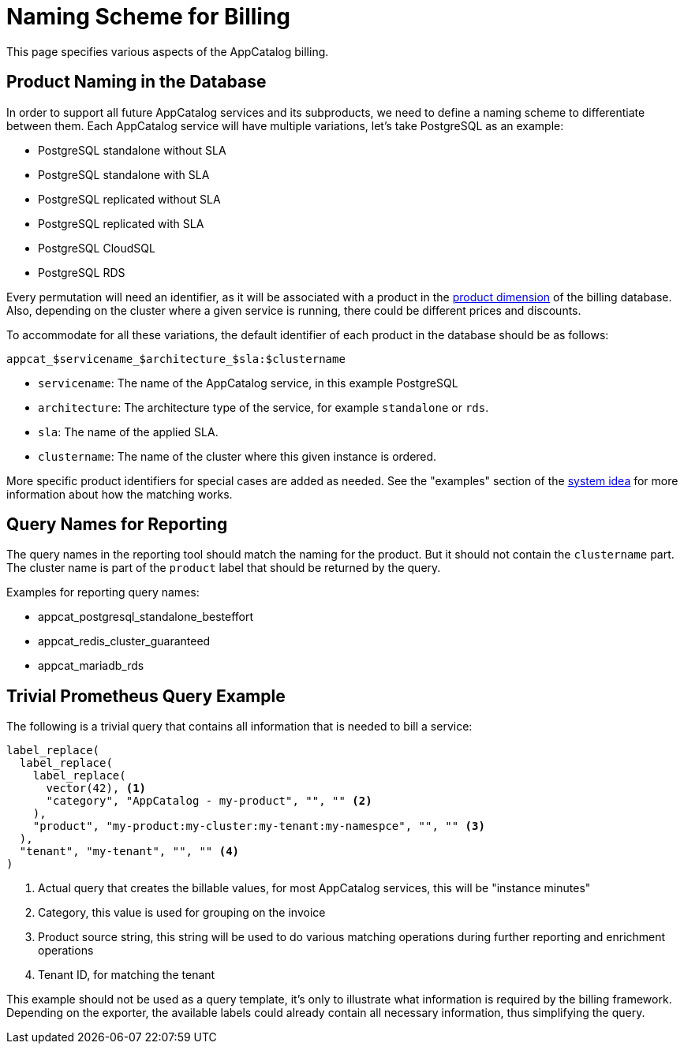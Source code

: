 = Naming Scheme for Billing

This page specifies various aspects of the AppCatalog billing.

== Product Naming in the Database

In order to support all future AppCatalog services and its subproducts, we need to define a naming scheme to differentiate between them.
Each AppCatalog service will have multiple variations, let's take PostgreSQL as an example:

* PostgreSQL standalone without SLA
* PostgreSQL standalone with SLA
* PostgreSQL replicated without SLA
* PostgreSQL replicated with SLA
* PostgreSQL CloudSQL
* PostgreSQL RDS

Every permutation will need an identifier, as it will be associated with a product in the https://kb.vshn.ch/appuio-cloud/references/architecture/metering-data-flow.html#_data_model[product dimension] of the billing database.
Also, depending on the cluster where a given service is running, there could be different prices and discounts.

To accommodate for all these variations, the default identifier of each product in the database should be as follows:

 appcat_$servicename_$architecture_$sla:$clustername

* `servicename`: The name of the AppCatalog service, in this example PostgreSQL
* `architecture`: The architecture type of the service, for example `standalone` or `rds`.
* `sla`: The name of the applied SLA.
* `clustername`: The name of the cluster where this given instance is ordered.

More specific product identifiers for special cases are added as needed.
See the "examples" section of the https://kb.vshn.ch/appuio-cloud/references/architecture/metering-data-flow.html#_system_idea[system idea] for more information about how the matching works.

== Query Names for Reporting

The query names in the reporting tool should match the naming for the product.
But it should not contain the `clustername` part.
The cluster name is part of the `product` label that should be returned by the query.

Examples for reporting query names:

* appcat_postgresql_standalone_besteffort
* appcat_redis_cluster_guaranteed
* appcat_mariadb_rds

== Trivial Prometheus Query Example

The following is a trivial query that contains all information that is needed to bill a service:

[source,]
----
label_replace(
  label_replace(
    label_replace(
      vector(42), <1>
      "category", "AppCatalog - my-product", "", "" <2>
    ),
    "product", "my-product:my-cluster:my-tenant:my-namespce", "", "" <3>
  ),
  "tenant", "my-tenant", "", "" <4>
)
----
<1> Actual query that creates the billable values, for most AppCatalog services, this will be "instance minutes"
<2> Category, this value is used for grouping on the invoice
<3> Product source string, this string will be used to do various matching operations during further reporting and enrichment operations
<4> Tenant ID, for matching the tenant

This example should not be used as a query template, it's only to illustrate what information is required by the billing framework.
Depending on the exporter, the available labels could already contain all necessary information, thus simplifying the query.
